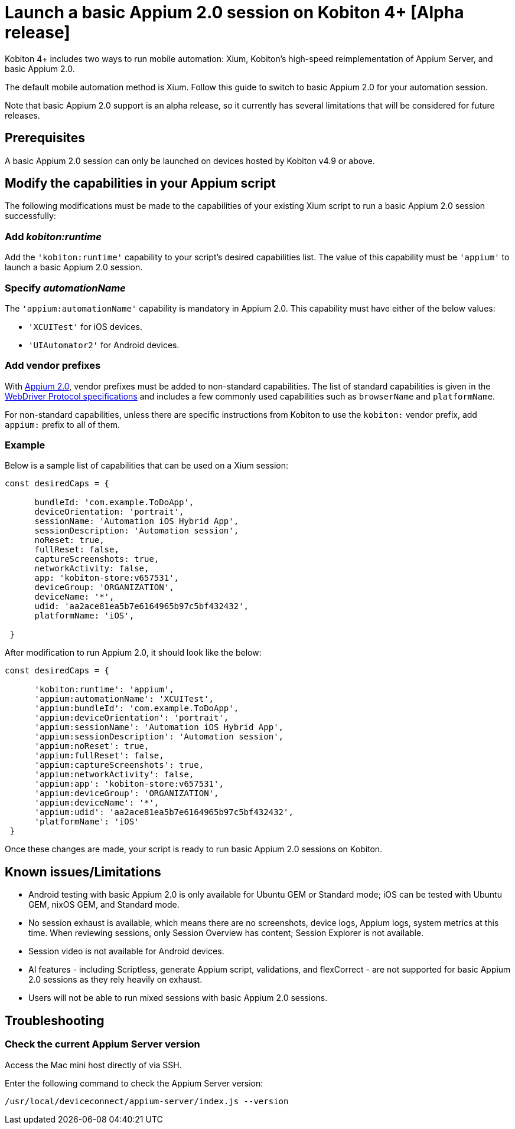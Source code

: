 = Launch a basic Appium 2.0 session on Kobiton 4+ [Alpha release]
:navtitle: Launch a basic Appium 2.0 session [Alpha]

Kobiton 4+ includes two ways to run mobile automation: Xium, Kobiton's high-speed reimplementation of Appium Server, and basic Appium 2.0.

The default mobile automation method is Xium. Follow this guide to switch to basic Appium 2.0 for your automation session.

Note that basic Appium 2.0 support is an alpha release, so it currently has several limitations that will be considered for future releases.

== Prerequisites

A basic Appium 2.0 session can only be launched on devices hosted by Kobiton v4.9 or above.

== Modify the capabilities in your Appium script

The following modifications must be made to the capabilities of your existing Xium script to run a basic Appium 2.0 session successfully:

=== Add _kobiton:runtime_

Add the `'kobiton:runtime'` capability to your script’s desired capabilities list. The value of this capability must be `'appium'` to launch a basic Appium 2.0 session.

=== Specify _automationName_

The `'appium:automationName'` capability is mandatory in Appium 2.0. This capability must have either of the below values:

* `'XCUITest'` for iOS devices.
* `'UIAutomator2'` for Android devices.

=== Add vendor prefixes

With https://appium.io/docs/en/2.1/guides/migrating-1-to-2/[Appium 2.0], vendor prefixes must be added to non-standard capabilities. The list of standard capabilities is given in the https://www.w3.org/TR/webdriver/#capabilities[WebDriver Protocol specifications] and includes a few commonly used capabilities such as `browserName` and `platformName`.

For non-standard capabilities, unless there are specific instructions from Kobiton to use the `kobiton:` vendor prefix, add `appium:` prefix to all of them.

=== Example

Below is a sample list of capabilities that can be used on a Xium session:

[source,javascript]
----
const desiredCaps = {

      bundleId: 'com.example.ToDoApp',
      deviceOrientation: 'portrait',
      sessionName: 'Automation iOS Hybrid App',
      sessionDescription: 'Automation session',
      noReset: true,
      fullReset: false,
      captureScreenshots: true,
      networkActivity: false,
      app: 'kobiton-store:v657531',
      deviceGroup: 'ORGANIZATION',
      deviceName: '*',
      udid: 'aa2ace81ea5b7e6164965b97c5bf432432',
      platformName: 'iOS',

 }
----

After modification to run Appium 2.0, it should look like the below:

[source,javascript]
----
const desiredCaps = {

      'kobiton:runtime': 'appium',
      'appium:automationName': 'XCUITest',
      'appium:bundleId': 'com.example.ToDoApp',
      'appium:deviceOrientation': 'portrait',
      'appium:sessionName': 'Automation iOS Hybrid App',
      'appium:sessionDescription': 'Automation session',
      'appium:noReset': true,
      'appium:fullReset': false,
      'appium:captureScreenshots': true,
      'appium:networkActivity': false,
      'appium:app': 'kobiton-store:v657531',
      'appium:deviceGroup': 'ORGANIZATION',
      'appium:deviceName': '*',
      'appium:udid': 'aa2ace81ea5b7e6164965b97c5bf432432',
      'platformName': 'iOS'
 }
----

Once these changes are made, your script is ready to run basic Appium 2.0 sessions on Kobiton.

== Known issues/Limitations

* Android testing with basic Appium 2.0 is only available for Ubuntu GEM or Standard mode; iOS can be tested with Ubuntu GEM, nixOS GEM, and Standard mode.
* No session exhaust is available, which means there are no screenshots, device logs, Appium logs, system metrics at this time. When reviewing sessions, only Session Overview has content; Session Explorer is not available.
* Session video is not available for Android devices.
* AI features - including Scriptless, generate Appium script, validations, and flexCorrect - are not supported for basic Appium 2.0 sessions as they rely heavily on exhaust.
* Users will not be able to run mixed sessions with basic Appium 2.0 sessions.

== Troubleshooting

=== Check the current Appium Server version

Access the Mac mini host directly of via SSH.

Enter the following command to check the Appium Server version:

[source,bash]
----
/usr/local/deviceconnect/appium-server/index.js --version
----